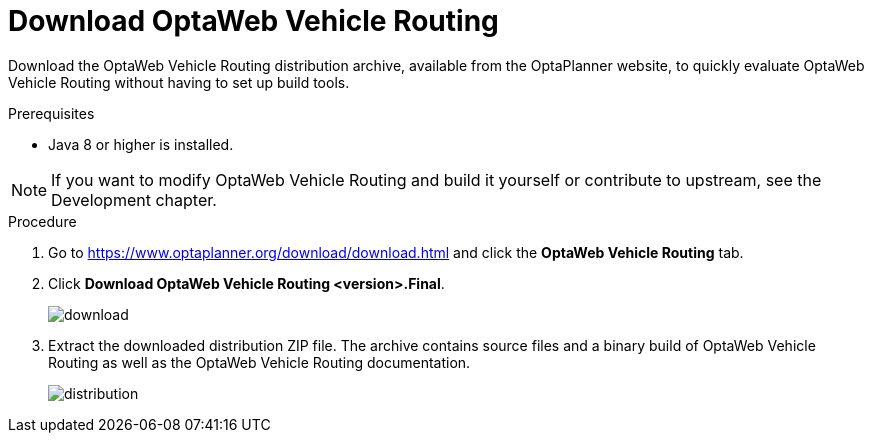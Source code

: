 [id="proc-vrp-download_{context}"]

= Download OptaWeb Vehicle Routing

Download the  OptaWeb Vehicle Routing distribution archive, available from the OptaPlanner website, to quickly evaluate OptaWeb Vehicle Routing without having to set up build tools.

.Prerequisites
* Java 8 or higher is installed.

// TODO cross-reference
NOTE: If you want to modify OptaWeb Vehicle Routing and build it yourself or contribute to upstream, see the Development chapter.

.Procedure
. Go to https://www.optaplanner.org/download/download.html
and click the *OptaWeb Vehicle Routing* tab.
. Click *Download OptaWeb Vehicle Routing <version>.Final*.
+
image::download.png[align="center"]
+
. Extract the downloaded distribution ZIP file. The archive contains source files and a binary build of OptaWeb Vehicle Routing as well as the OptaWeb Vehicle Routing documentation.
+
image::distribution.png[align="center"]
